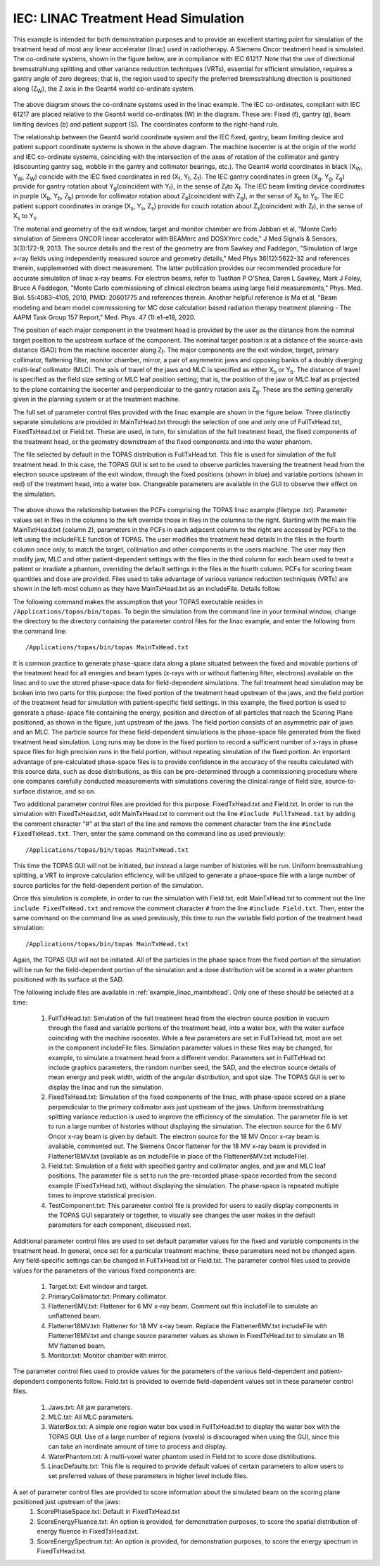 IEC: LINAC Treatment Head Simulation
=============================================

This example is intended for both demonstration purposes and to provide an excellent starting point for simulation of the treatment head of most any linear accelerator (linac) used in radiotherapy. A Siemens Oncor treatment head is simulated. The co-ordinate systems, shown in the figure below, are in compliance with IEC 61217. Note that the use of directional bremsstrahlung splitting and other variance reduction techniques (VRTs), essential for efficient simulation, requires a gantry angle of zero degrees; that is, the region used to specify the preferred bremsstrahlung direction is positioned along (Z\ :sub:`W`\ ), the Z axis in the Geant4 world co-ordinate system.

.. figure:: TOPAS_IEC.png

The above diagram shows the co-ordinate systems used in the linac example. The IEC co-ordinates, compliant with IEC 61217 are placed relative to the Geant4 world co-ordinates (W) in the diagram. These are: Fixed (f), gantry (g), beam limiting devices (b) and patient support (S). The coordinates conform to the right-hand rule.

The relationship between the Geant4 world coordinate system and the IEC fixed, gantry, beam limiting device and patient support coordinate systems is shown in the above diagram. The machine isocenter is at the origin of the world and IEC co-ordinate systems, coinciding with the intersection of the axes of rotation of the collimator and gantry (discounting gantry sag, wobble in the gantry and collimator bearings, etc.). The Geant4 world coordinates in black (X\ :sub:`W`\ , Y\ :sub:`W`\ , Z\ :sub:`W`\ ) coincide with the IEC fixed coordinates in red (X\ :sub:`f`\ , Y\ :sub:`f`\ , Z\ :sub:`f`\ ). The IEC gantry coordinates in green (X\ :sub:`g`\ , Y\ :sub:`g`\ , Z\ :sub:`g`\ ) provide for gantry rotation about Y\ :sub:`g`\ (coincident with Y\ :sub:`f`\ ), in the sense of Z\ :sub:`f`\ to X\ :sub:`f`\. The IEC beam limiting device coordinates in purple (X\ :sub:`b`\ , Y\ :sub:`b`\ , Z\ :sub:`b`\ ) provide for collimator rotation about Z\ :sub:`b`\ (coincident with Z\ :sub:`g`\ ), in the sense of X\ :sub:`b`\  to Y\ :sub:`b`\ . The IEC patient support coordinates in orange (X\ :sub:`s`\ , Y\ :sub:`s`\ , Z\ :sub:`s`\ ) provide for couch rotation about Z\ :sub:`s`\ (coincident with Z\ :sub:`f`\), in the sense of X\ :sub:`s`\  to Y\ :sub:`s`\ .

The material and geometry of the exit window, target and monitor chamber are from Jabbari et al, "Monte Carlo simulation of Siemens ONCOR linear accelerator with BEAMnrc and DOSXYnrc code," J Med Signals & Sensors, 3(3):172-9, 2013. The source details and the rest of the geometry are from Sawkey and Faddegon, "Simulation of large x-ray fields using independently measured source and geometry details," Med Phys 36(12):5622-32 and references therein, supplemented with direct measurement. The latter publication provides our recommended procedure for accurate simulation of linac x-ray beams. For electron beams, refer to Tuathan P O'Shea, Daren L Sawkey, Mark J Foley, Bruce A Faddegon, "Monte Carlo commissioning of clinical electron beams using large field measurements," Phys. Med. Biol. 55:4083–4105, 2010, PMID: 20601775 and references therein. Another helpful reference is Ma et al, "Beam modeling and beam model commissioning for MC dose calculation based radiation therapy treatment planning - The AAPM Task Group 157 Report," Med. Phys. 47 (1):e1-e18, 2020.

The position of each major component in the treatment head is provided by the user as the distance from the nominal target position to the upstream surface of the component. The nominal target position is at a distance of the source-axis distance (SAD) from the machine isocenter along Z\ :sub:`f`\ . The major components are the exit window, target, primary collimator, flattening filter, monitor chamber, mirror, a pair of asymmetric jaws and opposing banks of a doubly diverging multi-leaf collimator (MLC). The axis of travel of the jaws and MLC is specified as either X\ :sub:`b`\  or Y\ :sub:`b`\ . The distance of travel is specified as the field size setting or MLC leaf position setting; that is, the position of the jaw or MLC leaf as projected to the plane containing the isocenter and perpendicular to the gantry rotation axis Z\ :sub:`g`\ . These are the setting generally given in the planning system or at the treatment machine.

The full set of parameter control files provided with the linac example are shown in the figure below. Three distinctly separate simulations are provided in MainTxHead.txt through the selection of one and only one of FullTxHead.txt, FixedTxHead.txt or Field.txt. These are used, in turn, for simulation of the full treatment head, the fixed components of the treatment head, or the geometry downstream of the fixed components and into the water phantom. 

The file selected by default in the TOPAS distribution is FullTxHead.txt. This file is used for simulation of the full treatment head. In this case, the TOPAS GUI is set to be used to observe particles traversing the treatment head from the electron source upstream of the exit window, through the fixed positions (shown in blue) and variable portions (shown in red) of the treatment head, into a water box. Changeable parameters are available in the GUI to observe their effect on the simulation. 

.. figure:: ParameterControlFiles.png 

The above shows the relationship between the PCFs comprising the TOPAS linac example (filetype .txt). Parameter values set in files in the columns to the left override those in files in the columns to the right. Starting with the main file MainTxtHead.txt (column 2), parameters in the PCFs in each adjacent column to the right are accessed by PCFs to the left using the includeFILE function of TOPAS. The user modifies the treatment head details in the files in the fourth column once only, to match the target, collimation and other components in the users machine. The user may then modify jaw, MLC and other patient-dependent settings with the files in the third column for each beam used to treat a patient or irradiate a phantom, overriding the default settings in the files in the fourth column. PCFs for scoring beam quantities and dose are provided. Files used to take advantage of various variance reduction techniques (VRTs) are shown in the left-most column as they have MainTxHead.txt as an includeFile. Details follow.

The following command makes the assumption that your TOPAS executable resides in ``/Applications/topas/bin/topas``. To begin the simulation from the command line in your terminal window, change the directory to the directory containing the parameter control files for the linac example, and enter the following from the command line::

    /Applications/topas/bin/topas MainTxHead.txt

It is common practice to generate phase-space data along a plane situated between the fixed and movable portions of the treatment head for all energies and beam types (x-rays with or without flattening filter, electrons) available on the linac and to use the stored phase-space data for field-dependent simulations. The full treatment head simulation may be broken into two parts for this purpose: the fixed portion of the treatment head upstream of the jaws, and the field portion of the treatment head for simulation with patient-specific field settings. In this example, the fixed portion is used to generate a phase-space file containing the energy, position and direction of all particles that reach the Scoring Plane positioned, as shown in the figure, just upstream of the jaws. The field portion consists of an asymmetric pair of jaws and an MLC. The particle source for these field-dependent simulations is the phase-space file generated from the fixed treatment head simulation. Long runs may be done in the fixed portion to record a sufficient number of x-rays in phase space files for high precision runs in the field portion, without repeating simulation of the fixed portion. An important advantage of pre-calculated phase-space files is to provide confidence in the accuracy of the results calculated with this source data, such as dose distributions, as this can be pre-determined through a commissioning procedure where one compares carefully conducted measurements with simulations covering the clinical range of field size, source-to-surface distance, and so on.

Two additional parameter control files are provided for this purpose: FixedTxHead.txt and Field.txt. In order to run the simulation with FixedTxHead.txt, edit MainTxHead.txt to comment out the line ``#include FullTxHead.txt`` by adding the comment character "#" at the start of the line and remove the comment character from the line ``#include FixedTxHead.txt``. Then, enter the same command on the command line as used previously::

    /Applications/topas/bin/topas MainTxHead.txt

This time the TOPAS GUI will not be initiated, but instead a large number of histories will be run. Uniform bremsstrahlung splitting, a VRT to improve calculation efficiency, will be utilized to generate a phase-space file with a large number of source particles for the field-dependent portion of the simulation.

Once this simulation is complete, in order to run the simulation with Field.txt, edit MainTxHead.txt to comment out the line ``include FixedTxHead.txt`` and remove the comment character ``#`` from the line ``#include Field.txt``. Then, enter the same command on the command line as used previously, this time to run the variable field portion of the treatment head simulation::

    /Applications/topas/bin/topas MainTxHead.txt

Again, the TOPAS GUI will not be initiated. All of the particles in the phase space from the fixed portion of the simulation will be run for the field-dependent portion of the simulation and a dose distribution will be scored in a water phantom positioned with its surface at the SAD. 

The following include files are available in :ref:`example_linac_maintxhead`. Only one of these should be selected at a time:

     1. FullTxHead.txt: Simulation of the full treatment head from the electron source position in vacuum through the fixed and variable portions of the treatment head, into a water box, with the water surface coinciding with the machine isocenter. While a few parameters are set in FullTxHead.txt, most are set in the component includeFile files. Simulation parameter values in these files may be changed, for example, to simulate a treatment head from a different vendor. Parameters set in FullTxHead.txt include graphics parameters, the random number seed, the SAD, and the electron source details of mean energy and peak width, width of the angular distribution, and spot size. The TOPAS GUI is set to display the linac and run the simulation. 	
     2. FixedTxHead.txt: Simulation of the fixed components of the linac, with phase-space scored on a plane perpendicular to the primary collimator axis just upstream of the jaws. Uniform bremsstrahlung splitting variance reduction is used to improve the efficiency of the simulation. The parameter file is set to run a large number of histories without displaying the simulation. The electron source for the 6 MV Oncor x-ray beam is given by default. The electron source for the 18 MV Oncor x-ray beam is available, commented out. The Siemens Oncor flattener for the 18 MV x-ray beam is provided in Flattener18MV.txt (available as an includeFile in place of the Flattener6MV.txt includeFile). 	
     3. Field.txt: Simulation of a field with specified gantry and collimator angles, and jaw and MLC leaf positions. The parameter file is set to run the pre-recorded phase-space recorded from the second example (FixedTxHead.txt), without displaying the simulation. The phase-space is repeated multiple times to improve statistical precision. 	
     4. TestComponent.txt: This parameter control file is provided for users to easily display components in the TOPAS GUI separately or together, to visually see changes the user makes in the default parameters for each component, discussed next.

Additional parameter control files are used to set default parameter values for the fixed and variable components in the treatment head. In general, once set for a particular treatment machine, these parameters need not be changed again. Any field-specific settings can be changed in FullTxHead.txt or Field.txt. The parameter control files used to provide values for the parameters of the various fixed components are:

    1. Target.txt: Exit window and target.
    2. PrimaryCollimator.txt: Primary collimator.  	
    3. Flattener6MV.txt: Flattener for 6 MV x-ray beam. Comment out this includeFile to simulate an unflattened beam.  	
    4. Flattener18MV.txt: Flattener for 18 MV x-ray beam. Replace the Flattener6MV.txt includeFile with Flattener18MV.txt and change source parameter values as shown in FixedTxHead.txt to simulate an 18 MV flattened beam.  	
    5. Monitor.txt: Monitor chamber with mirror.

The parameter control files used to provide values for the parameters of the various field-dependent and patient-dependent components follow. Field.txt is provided to override field-dependent values set in these parameter control files.

    1.	Jaws.txt: All jaw parameters. 	
    2.	MLC.txt: All MLC parameters. 		
    3.	WaterBox.txt: A simple one region water box used in FullTxHead.txt to display the water box with the TOPAS GUI. Use of a large number of regions (voxels) is discouraged when using the GUI, since this can take an inordinate amount of time to process and display. 
    4.	WaterPhantom.txt: A multi-voxel water phantom used in Field.txt to score dose distributions. 
    5.	LinacDefaults.txt: This file is required to provide default values of certain parameters to allow users to set preferred values of these parameters in higher level include files.


A set of parameter control files are provided to score information about the simulated beam on the scoring plane positioned just upstream of the jaws: 
    1.	ScorePhaseSpace.txt: Default in FixedTxHead.txt
    2.	ScoreEnergyFluence.txt: An option is provided, for demonstration purposes, to score the spatial distribution of energy fluence in FixedTxHead.txt. 
    3.	ScoreEnergySpectrum.txt: An option is provided, for demonstration purposes, to score the energy spectrum in FixedTxHead.txt.

